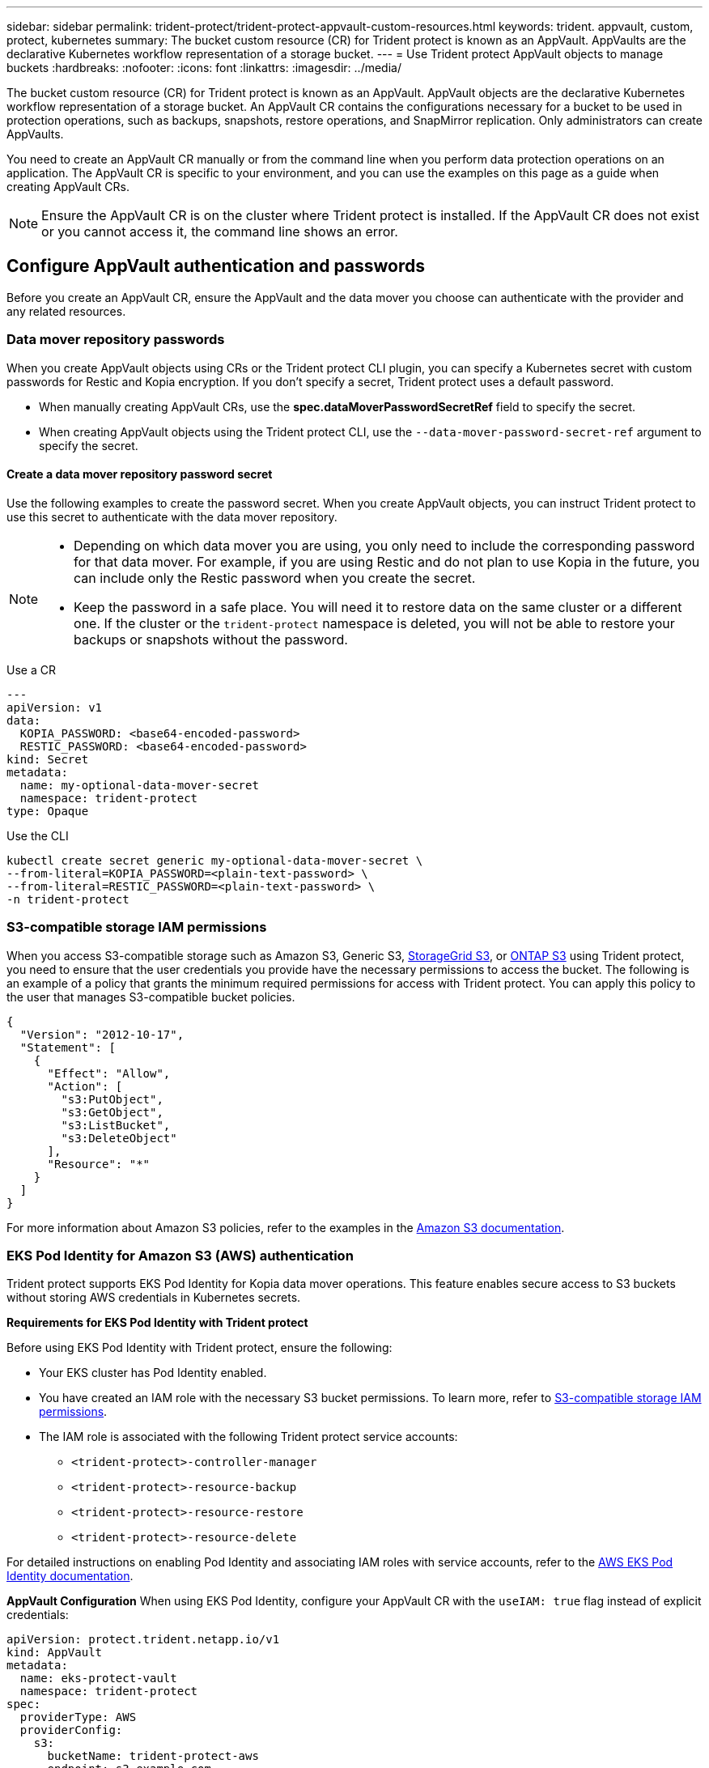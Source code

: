 ---
sidebar: sidebar
permalink: trident-protect/trident-protect-appvault-custom-resources.html
keywords: trident. appvault, custom, protect, kubernetes
summary: The bucket custom resource (CR) for Trident protect is known as an AppVault. AppVaults are the declarative Kubernetes workflow representation of a storage bucket. 
---
= Use Trident protect AppVault objects to manage buckets
:hardbreaks:
:nofooter:
:icons: font
:linkattrs:
:imagesdir: ../media/

[.lead]
The bucket custom resource (CR) for Trident protect is known as an AppVault. AppVault objects are the declarative Kubernetes workflow representation of a storage bucket. An AppVault CR contains the configurations necessary for a bucket to be used in protection operations, such as backups, snapshots, restore operations, and SnapMirror replication. Only administrators can create AppVaults.

You need to create an AppVault CR manually or from the command line when you perform data protection operations on an application. The AppVault CR is specific to your environment, and you can use the examples on this page as a guide when creating AppVault CRs.

NOTE: Ensure the AppVault CR is on the cluster where Trident protect is installed. If the AppVault CR does not exist or you cannot access it, the command line shows an error.


== Configure AppVault authentication and passwords
Before you create an AppVault CR, ensure the AppVault and the data mover you choose can authenticate with the provider and any related resources.

=== Data mover repository passwords
When you create AppVault objects using CRs or the Trident protect CLI plugin, you can specify a Kubernetes secret with custom passwords for Restic and Kopia encryption. If you don't specify a secret, Trident protect uses a default password.

* When manually creating AppVault CRs, use the *spec.dataMoverPasswordSecretRef* field to specify the secret.
* When creating AppVault objects using the Trident protect CLI, use the `--data-mover-password-secret-ref` argument to specify the secret.

==== Create a data mover repository password secret
Use the following examples to create the password secret. When you create AppVault objects, you can instruct Trident protect to use this secret to authenticate with the data mover repository. 

[NOTE]
====
* Depending on which data mover you are using, you only need to include the corresponding password for that data mover. For example, if you are using Restic and do not plan to use Kopia in the future, you can include only the Restic password when you create the secret.
* Keep the password in a safe place. You will need it to restore data on the same cluster or a different one. If the cluster or the `trident-protect` namespace is deleted, you will not be able to restore your backups or snapshots without the password.
====


// begin tabbed block
[role="tabbed-block"]
====
.Use a CR
--
[source,yaml]
----
---
apiVersion: v1
data:
  KOPIA_PASSWORD: <base64-encoded-password>
  RESTIC_PASSWORD: <base64-encoded-password>
kind: Secret
metadata:
  name: my-optional-data-mover-secret
  namespace: trident-protect
type: Opaque
----
--
.Use the CLI
--
[source,console]
----
kubectl create secret generic my-optional-data-mover-secret \
--from-literal=KOPIA_PASSWORD=<plain-text-password> \
--from-literal=RESTIC_PASSWORD=<plain-text-password> \
-n trident-protect
----
--
====

=== S3-compatible storage IAM permissions
When you access S3-compatible storage such as Amazon S3, Generic S3, https://docs.netapp.com/us-en/storagegrid/s3/index.html[StorageGrid S3^], or https://docs.netapp.com/us-en/ontap/s3-config/[ONTAP S3^] using Trident protect, you need to ensure that the user credentials you provide have the necessary permissions to access the bucket. The following is an example of a policy that grants the minimum required permissions for access with Trident protect. You can apply this policy to the user that manages S3-compatible bucket policies.

[source,json]
----
{
  "Version": "2012-10-17",
  "Statement": [
    {
      "Effect": "Allow",
      "Action": [
        "s3:PutObject",
        "s3:GetObject",
        "s3:ListBucket",
        "s3:DeleteObject"
      ],
      "Resource": "*"
    }
  ]
}
----

For more information about Amazon S3 policies, refer to the examples in the https://docs.aws.amazon.com/AmazonS3/latest/userguide/example-policies-s3.html[Amazon S3 documentation^].

=== EKS Pod Identity for Amazon S3 (AWS) authentication

Trident protect supports EKS Pod Identity for Kopia data mover operations. This feature enables secure access to S3 buckets without storing AWS credentials in Kubernetes secrets.

*Requirements for EKS Pod Identity with Trident protect*

Before using EKS Pod Identity with Trident protect, ensure the following:

* Your EKS cluster has Pod Identity enabled.
* You have created an IAM role with the necessary S3 bucket permissions. To learn more, refer to link:https://docs.netapp.com/us-en/trident/trident-protect/trident-protect-appvault-custom-resources.html#s3-compatible-storage-iam-permissions[S3-compatible storage IAM permissions].
* The IAM role is associated with the following Trident protect service accounts:
** `<trident-protect>-controller-manager`
** `<trident-protect>-resource-backup` 
** `<trident-protect>-resource-restore`
** `<trident-protect>-resource-delete`

For detailed instructions on enabling Pod Identity and associating IAM roles with service accounts, refer to the https://docs.aws.amazon.com/eks/latest/userguide/pod-identities.html[AWS EKS Pod Identity documentation^].

*AppVault Configuration*
When using EKS Pod Identity, configure your AppVault CR with the `useIAM: true` flag instead of explicit credentials:

[source,yaml]
----
apiVersion: protect.trident.netapp.io/v1
kind: AppVault
metadata:
  name: eks-protect-vault
  namespace: trident-protect
spec:
  providerType: AWS
  providerConfig:
    s3:
      bucketName: trident-protect-aws
      endpoint: s3.example.com
      useIAM: true
----

=== AppVault key generation examples for cloud providers
When defining an AppVault CR, you need to include credentials to access the resources hosted by the provider, unless you are using IAM authentication. How you generate the keys for the credentials will differ depending on the provider. The following are command line key generation examples for several providers. You can use the following examples to create keys for the credentials of each cloud provider.

// begin tabbed block
[role="tabbed-block"]
====

.Google Cloud
--
[source,console]
----
kubectl create secret generic <secret-name> \
--from-file=credentials=<mycreds-file.json> \
-n trident-protect
----
--

.Amazon S3 (AWS)
--
[source,console]
----
kubectl create secret generic <secret-name> \
--from-literal=accessKeyID=<objectstorage-accesskey> \
--from-literal=secretAccessKey=<amazon-s3-trident-protect-src-bucket-secret> \
-n trident-protect
----
--

.Microsoft Azure
--
[source,console]
----
kubectl create secret generic <secret-name> \
--from-literal=accountKey=<secret-name> \
-n trident-protect
----
--

.Generic S3
--
[source,console]
----
kubectl create secret generic <secret-name> \
--from-literal=accessKeyID=<objectstorage-accesskey> \
--from-literal=secretAccessKey=<generic-s3-trident-protect-src-bucket-secret> \
-n trident-protect
----
--

.ONTAP S3
--
[source,console]
----
kubectl create secret generic <secret-name> \
--from-literal=accessKeyID=<objectstorage-accesskey> \
--from-literal=secretAccessKey=<ontap-s3-trident-protect-src-bucket-secret> \
-n trident-protect
----
--

.StorageGrid S3
--
[source,console]
----
kubectl create secret generic <secret-name> \
--from-literal=accessKeyID=<objectstorage-accesskey> \
--from-literal=secretAccessKey=<storagegrid-s3-trident-protect-src-bucket-secret> \
-n trident-protect
----
--
====
// end tabbed block

== AppVault creation examples
The following are example AppVault definitions for each provider. 

=== AppVault CR examples
You can use the following CR examples to create AppVault objects for each cloud provider.

[NOTE]
=====
* You can optionally specify a Kubernetes secret that contains custom passwords for the Restic and Kopia repository encryption. Refer to <<Data mover repository passwords>> for more information.
* For Amazon S3 (AWS) AppVault objects, you can optionally specify a sessionToken, which is useful if you are using single sign-on (SSO) for authentication. This token is created when you generate keys for the provider in <<AppVault key generation examples for cloud providers>>.
* For S3 AppVault objects, you can optionally specify an egress proxy URL for outbound S3 traffic using the `spec.providerConfig.S3.proxyURL` key.
=====

// begin tabbed block
[role="tabbed-block"]
====

.Google Cloud
--
[source,yaml]
----
apiVersion: protect.trident.netapp.io/v1
kind: AppVault
metadata:
  name: gcp-trident-protect-src-bucket
  namespace: trident-protect
spec:
  dataMoverPasswordSecretRef: my-optional-data-mover-secret
  providerType: GCP
  providerConfig:
    gcp:
      bucketName: trident-protect-src-bucket
      projectID: project-id
  providerCredentials:
    credentials:
      valueFromSecret:
        key: credentials 
        name: gcp-trident-protect-src-bucket-secret
----
--

.Amazon S3 (AWS)
--
[source,yaml]
----
---
apiVersion: protect.trident.netapp.io/v1
kind: AppVault
metadata:
  name: amazon-s3-trident-protect-src-bucket
  namespace: trident-protect
spec:
  dataMoverPasswordSecretRef: my-optional-data-mover-secret
  providerType: AWS
  providerConfig:
    s3:
      bucketName: trident-protect-src-bucket
      endpoint: s3.example.com
      proxyURL: http://10.1.1.1:3128
  providerCredentials:
    accessKeyID:
      valueFromSecret:
        key: accessKeyID
        name: s3-secret
    secretAccessKey:
      valueFromSecret:
        key: secretAccessKey
        name: s3-secret
    sessionToken:
      valueFromSecret:
        key: sessionToken
        name: s3-secret
----

NOTE: For EKS environments using Pod Identity with Kopia data mover, you can remove the `providerCredentials` section and add `useIAM: true` under the `s3` configuration instead.
--

.Microsoft Azure
--
[source,yaml]
----
apiVersion: protect.trident.netapp.io/v1
kind: AppVault
metadata:
  name: azure-trident-protect-src-bucket
  namespace: trident-protect
spec:
  dataMoverPasswordSecretRef: my-optional-data-mover-secret
  providerType: Azure
  providerConfig:
    azure:
      accountName: account-name
      bucketName: trident-protect-src-bucket
  providerCredentials:
    accountKey:
      valueFromSecret:
        key: accountKey
        name: azure-trident-protect-src-bucket-secret
----
--

.Generic S3
--
[source,yaml]
----
apiVersion: protect.trident.netapp.io/v1
kind: AppVault
metadata:
  name: generic-s3-trident-protect-src-bucket
  namespace: trident-protect
spec:
  dataMoverPasswordSecretRef: my-optional-data-mover-secret
  providerType: GenericS3
  providerConfig:
    s3:
      bucketName: trident-protect-src-bucket
      endpoint: s3.example.com
      proxyURL: http://10.1.1.1:3128
  providerCredentials:
    accessKeyID:
      valueFromSecret:
        key: accessKeyID
        name: s3-secret
    secretAccessKey:
      valueFromSecret:
        key: secretAccessKey
        name: s3-secret
----
--

.ONTAP S3
--
[source,yaml]
----
apiVersion: protect.trident.netapp.io/v1
kind: AppVault
metadata:
  name: ontap-s3-trident-protect-src-bucket
  namespace: trident-protect
spec:
  dataMoverPasswordSecretRef: my-optional-data-mover-secret
  providerType: OntapS3
  providerConfig:
    s3:
      bucketName: trident-protect-src-bucket
      endpoint: s3.example.com
      proxyURL: http://10.1.1.1:3128
  providerCredentials:
    accessKeyID:
      valueFromSecret:
        key: accessKeyID
        name: s3-secret
    secretAccessKey:
      valueFromSecret:
        key: secretAccessKey
        name: s3-secret
----
--

.StorageGrid S3
--
[source,yaml]
----
apiVersion: protect.trident.netapp.io/v1
kind: AppVault
metadata:
  name: storagegrid-s3-trident-protect-src-bucket
  namespace: trident-protect
spec:
  dataMoverPasswordSecretRef: my-optional-data-mover-secret
  providerType: StorageGridS3
  providerConfig:
    s3:
      bucketName: trident-protect-src-bucket
      endpoint: s3.example.com
      proxyURL: http://10.1.1.1:3128
  providerCredentials:
    accessKeyID:
      valueFromSecret:
        key: accessKeyID
        name: s3-secret
    secretAccessKey:
      valueFromSecret:
        key: secretAccessKey
        name: s3-secret
----
--
====
// end tabbed block

=== AppVault creation examples using the Trident protect CLI
You can use the following CLI command examples to create AppVault CRs for each provider.

[NOTE]
=====
* You can optionally specify a Kubernetes secret that contains custom passwords for the Restic and Kopia repository encryption. Refer to <<Data mover repository passwords>> for more information.
* For S3 AppVault objects, you can optionally specify an egress proxy URL for outbound S3 traffic using the `--proxy-url <ip_address:port>` argument.
=====

// begin tabbed block
[role="tabbed-block"]
====

.Google Cloud
--
[source,console]
----
tridentctl-protect create vault GCP <vault-name> \
--bucket <mybucket> \
--project <my-gcp-project> \
--secret <secret-name>/credentials \
--data-mover-password-secret-ref <my-optional-data-mover-secret> \
-n trident-protect

----
--

.Amazon S3 (AWS)
--
[source,console]
----
tridentctl-protect create vault AWS <vault-name> \
--bucket <bucket-name> \
--secret  <secret-name>  \
--endpoint <s3-endpoint> \
--data-mover-password-secret-ref <my-optional-data-mover-secret> \
-n trident-protect
----
--

.Microsoft Azure
--
[source,console]
----
tridentctl-protect create vault Azure <vault-name> \
--account <account-name> \
--bucket <bucket-name> \
--secret <secret-name> \
--data-mover-password-secret-ref <my-optional-data-mover-secret> \
-n trident-protect
----
--

.Generic S3
--
[source,console]
----
tridentctl-protect create vault GenericS3 <vault-name> \
--bucket <bucket-name> \
--secret  <secret-name>  \
--endpoint <s3-endpoint> \
--data-mover-password-secret-ref <my-optional-data-mover-secret> \
-n trident-protect
----
--

.ONTAP S3
--
[source,console]
----
tridentctl-protect create vault OntapS3 <vault-name> \
--bucket <bucket-name> \
--secret  <secret-name>  \
--endpoint <s3-endpoint> \
--data-mover-password-secret-ref <my-optional-data-mover-secret> \
-n trident-protect
----
--

.StorageGrid S3
--
[source,console]
----
tridentctl-protect create vault StorageGridS3 <vault-name> \
--bucket <bucket-name> \
--secret  <secret-name>  \
--endpoint <s3-endpoint> \
--data-mover-password-secret-ref <my-optional-data-mover-secret> \
-n trident-protect
----
--

====
// end tabbed block


////
=== Supported values for providerType and providerConfig

The `providerType` and `providerConfig` keys in an AppVault CR require specific values. The following table lists supported values for the `providerType` key, and the associated `providerConfig` key that you need to use with each `providerType` value.

[cols="2,2" options="header"]
|===
|Supported `providerType` value |Associated `providerConfig` key

|AWS
|s3

|Azure
|azure

|GCP
|gcp

|GenericS3
|s3

|OntapS3
|s3

|StorageGridS3
|s3

|===

////

== View AppVault information
You can use the Trident protect CLI plugin to view information about AppVault objects that you have created on the cluster.

.Steps

. View the contents of an AppVault object:
+
[source,console]
----
tridentctl-protect get appvaultcontent gcp-vault \
--show-resources all \
-n trident-protect
----
+
*Example output*:
+
----
+-------------+-------+----------+-----------------------------+---------------------------+
|   CLUSTER   |  APP  |   TYPE   |            NAME             |         TIMESTAMP         |
+-------------+-------+----------+-----------------------------+---------------------------+
|             | mysql | snapshot | mysnap                      | 2024-08-09 21:02:11 (UTC) |
| production1 | mysql | snapshot | hourly-e7db6-20240815180300 | 2024-08-15 18:03:06 (UTC) |
| production1 | mysql | snapshot | hourly-e7db6-20240815190300 | 2024-08-15 19:03:06 (UTC) |
| production1 | mysql | snapshot | hourly-e7db6-20240815200300 | 2024-08-15 20:03:06 (UTC) |
| production1 | mysql | backup   | hourly-e7db6-20240815180300 | 2024-08-15 18:04:25 (UTC) |
| production1 | mysql | backup   | hourly-e7db6-20240815190300 | 2024-08-15 19:03:30 (UTC) |
| production1 | mysql | backup   | hourly-e7db6-20240815200300 | 2024-08-15 20:04:21 (UTC) |
| production1 | mysql | backup   | mybackup5                   | 2024-08-09 22:25:13 (UTC) |
|             | mysql | backup   | mybackup                    | 2024-08-09 21:02:52 (UTC) |
+-------------+-------+----------+-----------------------------+---------------------------+ 
----

. Optionally, to see the AppVaultPath for each resource, use the flag `--show-paths`.
+
The cluster name in the first column of the table is only available if a cluster name was specified in the Trident protect helm installation. For example: `--set clusterName=production1`. 

== Remove an AppVault
You can remove an AppVault object at any time.

NOTE: Do not remove the `finalizers` key in the AppVault CR before deleting the AppVault object. If you do so, it can result in residual data in the AppVault bucket and orphaned resources in the cluster.

.Before you begin
Ensure that you have deleted all snapshot and backup CRs being used by the AppVault you want to delete.

[role="tabbed-block"]
====
.Remove an AppVault using the Kubernetes CLI
--
. Remove the AppVault object, replacing `appvault-name` with the name of the AppVault object to remove:
+
[source,console]
----
kubectl delete appvault <appvault-name> \
-n trident-protect
----

--
.Remove an AppVault using the Trident protect CLI
--
. Remove the AppVault object, replacing `appvault-name` with the name of the AppVault object to remove:
+
[source,console]
----
tridentctl-protect delete appvault <appvault-name> \
-n trident-protect 
----
--
====


